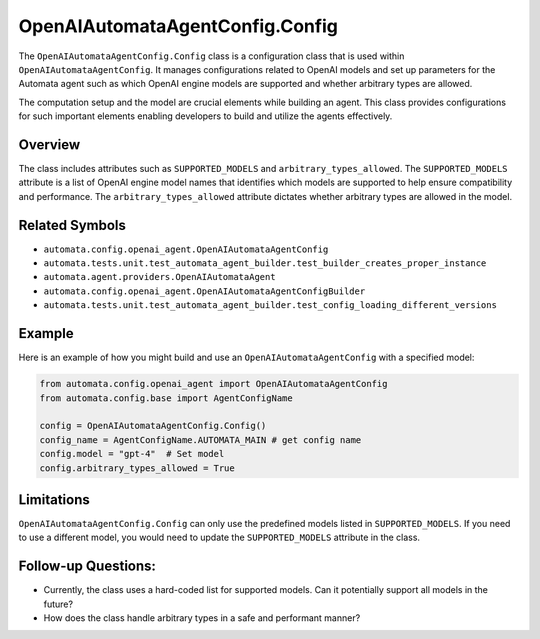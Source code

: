 OpenAIAutomataAgentConfig.Config
================================

The ``OpenAIAutomataAgentConfig.Config`` class is a configuration class
that is used within ``OpenAIAutomataAgentConfig``. It manages
configurations related to OpenAI models and set up parameters for the
Automata agent such as which OpenAI engine models are supported and
whether arbitrary types are allowed.

The computation setup and the model are crucial elements while building
an agent. This class provides configurations for such important elements
enabling developers to build and utilize the agents effectively.

Overview
--------

The class includes attributes such as ``SUPPORTED_MODELS`` and
``arbitrary_types_allowed``. The ``SUPPORTED_MODELS`` attribute is a
list of OpenAI engine model names that identifies which models are
supported to help ensure compatibility and performance. The
``arbitrary_types_allowed`` attribute dictates whether arbitrary types
are allowed in the model.

Related Symbols
---------------

-  ``automata.config.openai_agent.OpenAIAutomataAgentConfig``
-  ``automata.tests.unit.test_automata_agent_builder.test_builder_creates_proper_instance``
-  ``automata.agent.providers.OpenAIAutomataAgent``
-  ``automata.config.openai_agent.OpenAIAutomataAgentConfigBuilder``
-  ``automata.tests.unit.test_automata_agent_builder.test_config_loading_different_versions``

Example
-------

Here is an example of how you might build and use an
``OpenAIAutomataAgentConfig`` with a specified model:

.. code:: python

   from automata.config.openai_agent import OpenAIAutomataAgentConfig
   from automata.config.base import AgentConfigName

   config = OpenAIAutomataAgentConfig.Config()
   config_name = AgentConfigName.AUTOMATA_MAIN # get config name
   config.model = "gpt-4"  # Set model
   config.arbitrary_types_allowed = True

Limitations
-----------

``OpenAIAutomataAgentConfig.Config`` can only use the predefined models
listed in ``SUPPORTED_MODELS``. If you need to use a different model,
you would need to update the ``SUPPORTED_MODELS`` attribute in the
class.

Follow-up Questions:
--------------------

-  Currently, the class uses a hard-coded list for supported models. Can
   it potentially support all models in the future?
-  How does the class handle arbitrary types in a safe and performant
   manner?
